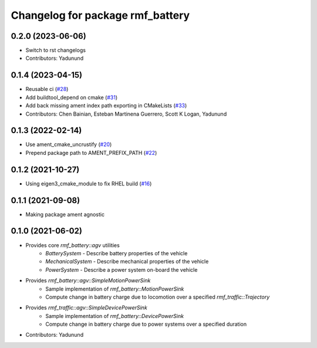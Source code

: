 ^^^^^^^^^^^^^^^^^^^^^^^^^^^^^^^^^
Changelog for package rmf_battery
^^^^^^^^^^^^^^^^^^^^^^^^^^^^^^^^^

0.2.0 (2023-06-06)
------------------
* Switch to rst changelogs
* Contributors: Yadunund

0.1.4 (2023-04-15)
------------------
* Reusable ci (`#28 <https://github.com/open-rmf/rmf_battery/pull/28>`_)
* Add buildtool_depend on cmake (`#31 <https://github.com/open-rmf/rmf_battery/pull/31>`_)
* Add back missing ament index path exporting in CMakeLists (`#33 <https://github.com/open-rmf/rmf_battery/pull/33>`_)
* Contributors: Chen Bainian, Esteban Martinena Guerrero, Scott K Logan, Yadunund

0.1.3 (2022-02-14)
------------------
* Use ament_cmake_uncrustify (`#20 <https://github.com/open-rmf/rmf_battery/pull/20>`_)
* Prepend package path to AMENT_PREFIX_PATH (`#22 <https://github.com/open-rmf/rmf_battery/pull/22>`_)

0.1.2 (2021-10-27)
------------------
* Using eigen3_cmake_module to fix RHEL build (`#16 <https://github.com/open-rmf/rmf_battery/commit/7e1a4e73135963df2542e40913aa50ae79266fb3>`_)

0.1.1 (2021-09-08)
------------------
* Making package ament agnostic

0.1.0 (2021-06-02)
------------------
* Provides core `rmf_battery::agv` utilities
    * `BatterySystem` - Describe battery properties of the vehicle
    * `MechanicalSystem` - Describe mechanical properties of the vehicle
    * `PowerSystem` - Describe a power system on-board the vehicle
* Provides `rmf_battery::agv::SimpleMotionPowerSink`
    * Sample implementation of `rmf_battery::MotionPowerSink`
    * Compute change in battery charge due to locomotion over a specified `rmf_traffic::Trajectory`
* Provides `rmf_traffic::agv::SimpleDevicePowerSink`
    * Sample implementation of `rmf_battery::DevicePowerSink`
    * Compute change in battery charge due to power systems over a specified duration
* Contributors: Yadunund
